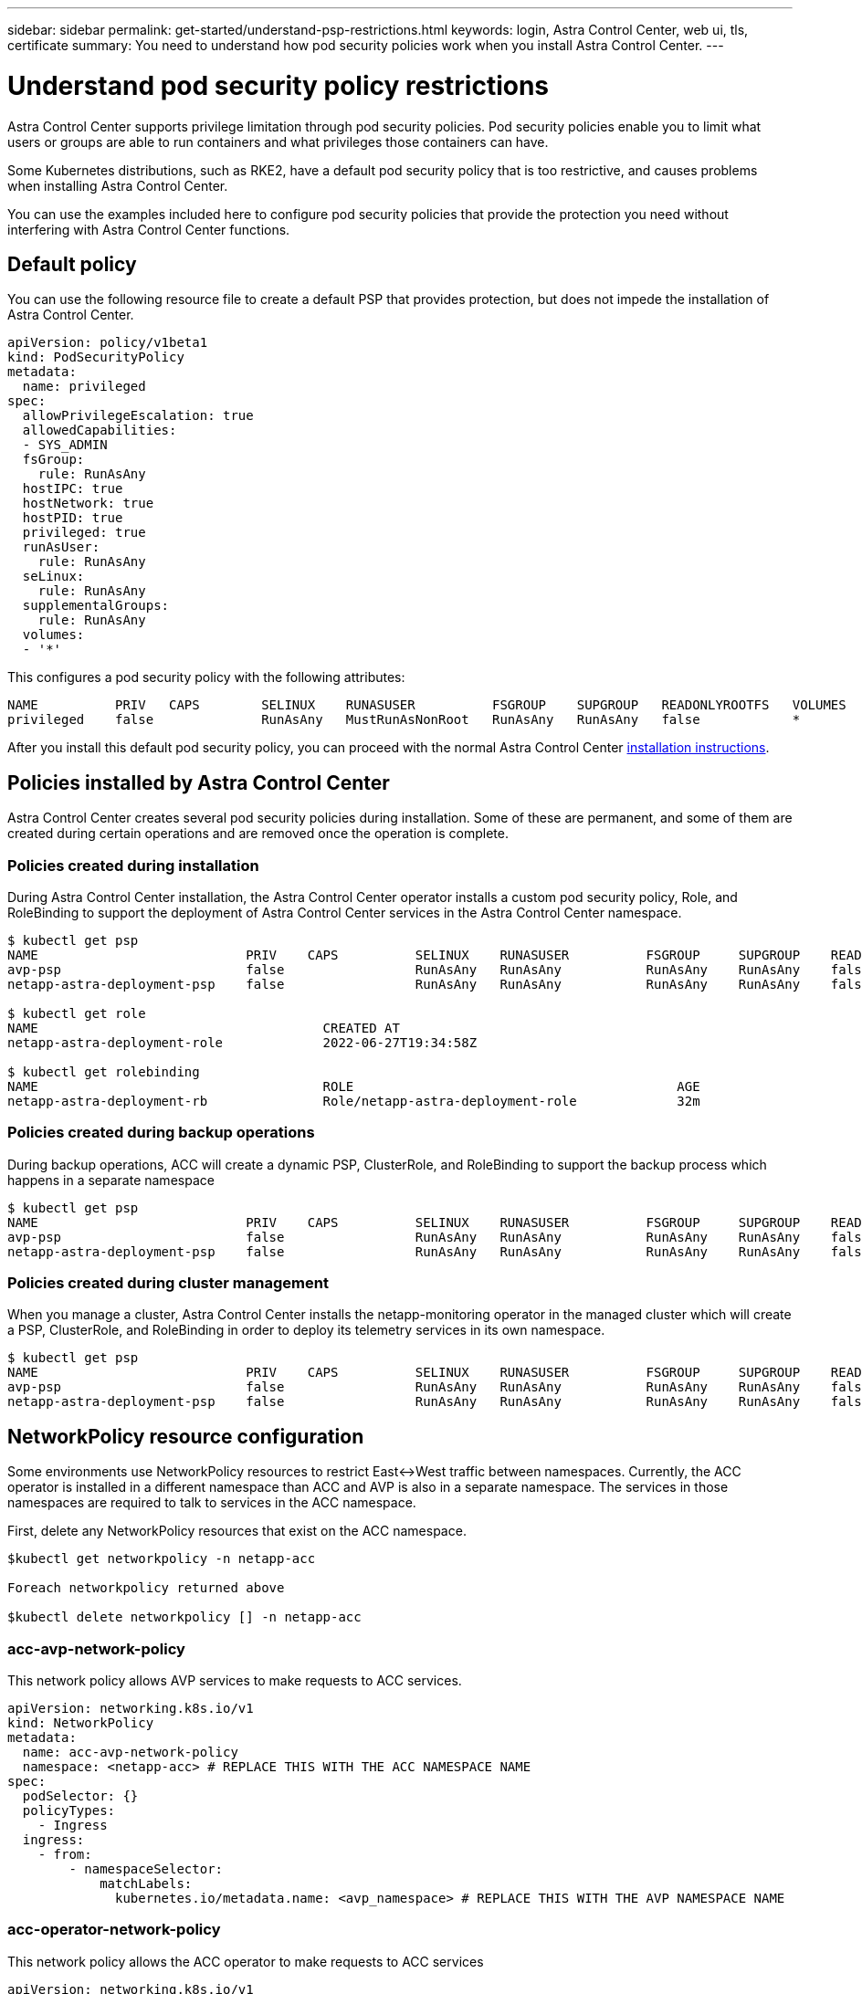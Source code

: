 ---
sidebar: sidebar
permalink: get-started/understand-psp-restrictions.html
keywords: login, Astra Control Center, web ui, tls, certificate
summary: You need to understand how pod security policies work when you install Astra Control Center.
---

= Understand pod security policy restrictions
:hardbreaks:
:icons: font
:imagesdir: ../media/get-started/

Astra Control Center supports privilege limitation through pod security policies. Pod security policies enable you to limit what users or groups are able to run containers and what privileges those containers can have.

Some Kubernetes distributions, such as RKE2, have a default pod security policy that is too restrictive, and causes problems when installing Astra Control Center.

You can use the examples included here to configure pod security policies that provide the protection you need without interfering with Astra Control Center functions.

== Default policy
You can use the following resource file to create a default PSP that provides protection, but does not impede the installation of Astra Control Center.

[source, yaml]
----
apiVersion: policy/v1beta1
kind: PodSecurityPolicy
metadata:
  name: privileged
spec:
  allowPrivilegeEscalation: true
  allowedCapabilities:
  - SYS_ADMIN
  fsGroup:
    rule: RunAsAny
  hostIPC: true
  hostNetwork: true
  hostPID: true
  privileged: true
  runAsUser:
    rule: RunAsAny
  seLinux:
    rule: RunAsAny
  supplementalGroups:
    rule: RunAsAny
  volumes:
  - '*'
----

This configures a pod security policy with the following attributes:
----
NAME          PRIV   CAPS        SELINUX    RUNASUSER          FSGROUP    SUPGROUP   READONLYROOTFS   VOLUMES
privileged    false              RunAsAny   MustRunAsNonRoot   RunAsAny   RunAsAny   false            *
----

After you install this default pod security policy, you can proceed with the normal Astra Control Center link:install_overview.html[installation instructions].

== Policies installed by Astra Control Center
Astra Control Center creates several pod security policies during installation. Some of these are permanent, and some of them are created during certain operations and are removed once the operation is complete.

=== Policies created during installation
During Astra Control Center installation, the Astra Control Center operator installs a custom pod security policy, Role, and RoleBinding to support the deployment of Astra Control Center services in the Astra Control Center namespace.

[source, sh]
----
$ kubectl get psp
NAME                           PRIV    CAPS          SELINUX    RUNASUSER          FSGROUP     SUPGROUP    READONLYROOTFS   VOLUMES
avp-psp                        false                 RunAsAny   RunAsAny           RunAsAny    RunAsAny    false            *
netapp-astra-deployment-psp    false                 RunAsAny   RunAsAny           RunAsAny    RunAsAny    false            *

$ kubectl get role
NAME                                     CREATED AT
netapp-astra-deployment-role             2022-06-27T19:34:58Z

$ kubectl get rolebinding
NAME                                     ROLE                                          AGE
netapp-astra-deployment-rb               Role/netapp-astra-deployment-role             32m
----

=== Policies created during backup operations
During backup operations, ACC will create a dynamic PSP, ClusterRole, and RoleBinding to support the backup process which happens in a separate namespace

[source, sh]
----
$ kubectl get psp
NAME                           PRIV    CAPS          SELINUX    RUNASUSER          FSGROUP     SUPGROUP    READONLYROOTFS   VOLUMES
avp-psp                        false                 RunAsAny   RunAsAny           RunAsAny    RunAsAny    false            *
netapp-astra-deployment-psp    false                 RunAsAny   RunAsAny           RunAsAny    RunAsAny    false            *
----

=== Policies created during cluster management
When you manage a cluster, Astra Control Center installs the netapp-monitoring operator in the managed cluster which will create a PSP, ClusterRole, and RoleBinding in order to deploy its telemetry services in its own namespace.

[source, sh]
----
$ kubectl get psp
NAME                           PRIV    CAPS          SELINUX    RUNASUSER          FSGROUP     SUPGROUP    READONLYROOTFS   VOLUMES
avp-psp                        false                 RunAsAny   RunAsAny           RunAsAny    RunAsAny    false            *
netapp-astra-deployment-psp    false                 RunAsAny   RunAsAny           RunAsAny    RunAsAny    false            *
----

== NetworkPolicy resource configuration
Some environments use NetworkPolicy resources to restrict East↔West traffic between namespaces. Currently, the ACC operator is installed in a different namespace than ACC and AVP is also in a separate namespace. The services in those namespaces are required to talk to services in the ACC namespace.

First, delete any NetworkPolicy resources that exist on the ACC namespace.

[source sh]
----
$kubectl get networkpolicy -n netapp-acc

Foreach networkpolicy returned above

$kubectl delete networkpolicy [] -n netapp-acc
----

=== acc-avp-network-policy
This network policy allows AVP services to make requests to ACC services.
----
apiVersion: networking.k8s.io/v1
kind: NetworkPolicy
metadata:
  name: acc-avp-network-policy
  namespace: <netapp-acc> # REPLACE THIS WITH THE ACC NAMESPACE NAME
spec:
  podSelector: {}
  policyTypes:
    - Ingress
  ingress:
    - from:
        - namespaceSelector:
            matchLabels:
              kubernetes.io/metadata.name: <avp_namespace> # REPLACE THIS WITH THE AVP NAMESPACE NAME
----


=== acc-operator-network-policy
This network policy allows the ACC operator to make requests to ACC services

----
apiVersion: networking.k8s.io/v1
kind: NetworkPolicy
metadata:
  name: acc-operator-network-policy
  namespace: <netapp-acc> # REPLACE THIS WITH THE ACC NAMESPACE NAME
spec:
  podSelector: {}
  policyTypes:
    - Ingress
  ingress:
    - from:
        - namespaceSelector:
            matchLabels:
              kubernetes.io/metadata.name: <netapp-acc-operator> # REPLACE THIS WITH THE ACC-OPERATOR NAMESPACE NAME
----


== ResourceQuotas and LimitRanges resource configuration
Some environments use ResourceQuotas and LimitRanges to prevent the resources in a namespace from consuming all available CPU and memory on the cluster. Astra Control does not set maximum limits so it will not be in compliance with those resources. They need to be removed from the namespaces where Astra will be installed.

Here are some example commands to retrieve and remove them:

[source,sh]
----
# First, get the resource quotas in the netapp-acc namespace
$ kubectl get quota -n netapp-acc
NAME          AGE   REQUEST                                        LIMIT
pods-high     16s   requests.cpu: 0/20, requests.memory: 0/100Gi   limits.cpu: 0/200, limits.memory: 0/1000Gi
pods-low      15s   requests.cpu: 0/1, requests.memory: 0/1Gi      limits.cpu: 0/2, limits.memory: 0/2Gi
pods-medium   16s   requests.cpu: 0/10, requests.memory: 0/20Gi    limits.cpu: 0/20, limits.memory: 0/200Gi

# Then delete all of them by name
$ kubectl delete resourcequota  pods-high -n netapp-acc
resourcequota "pods-high" deleted
$ kubectl delete resourcequota  pods-low -n netapp-acc
resourcequota "pods-low" deleted
$ kubectl delete resourcequota  pods-medium -n netapp-acc
resourcequota "pods-medium" deleted

# Next, get the limit ranges in the netapp-acc namespace
$ kubectl get limits -n netapp-acc
NAME              CREATED AT
cpu-limit-range   2022-06-27T19:01:23Z

# Then delete the limit ranges by name
$kubectl delete limitrange cpu-limit-range -n netapp-acc
----
